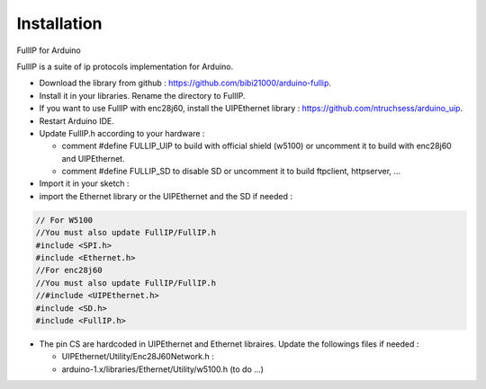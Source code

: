 ============
Installation
============

FullIP for Arduino
 
FullIP is a suite of ip protocols implementation for Arduino.

 
- Download the library from github : https://github.com/bibi21000/arduino-fullip.

- Install it in your libraries. Rename the directory to FullIP.

- If you want to use FullIP with enc28j60, install the UIPEthernet library : https://github.com/ntruchsess/arduino_uip.

- Restart Arduino IDE.

- Update FullIP.h according to your hardware :

  - comment #define FULLIP_UIP to build with official shield (w5100) or
    uncomment it to build with enc28j60 and UIPEthernet.
    
  - comment #define FULLIP_SD to disable SD or
    uncomment it to build ftpclient, httpserver, ...
    
- Import it in your sketch :

- import the Ethernet library or the UIPEthernet and the SD if needed :

.. code-block:: c

 // For W5100
 //You must also update FullIP/FullIP.h
 #include <SPI.h>
 #include <Ethernet.h> 
 //For enc28j60
 //You must also update FullIP/FullIP.h
 //#include <UIPEthernet.h>
 #include <SD.h>
 #include <FullIP.h>

- The pin CS are hardcoded in UIPEthernet and Ethernet libraires. Update the
  followings files if needed :
  
  - UIPEthernet/Utility/Enc28J60Network.h : 
  
  - arduino-1.x/libraries/Ethernet/Utility/w5100.h (to do ...)
